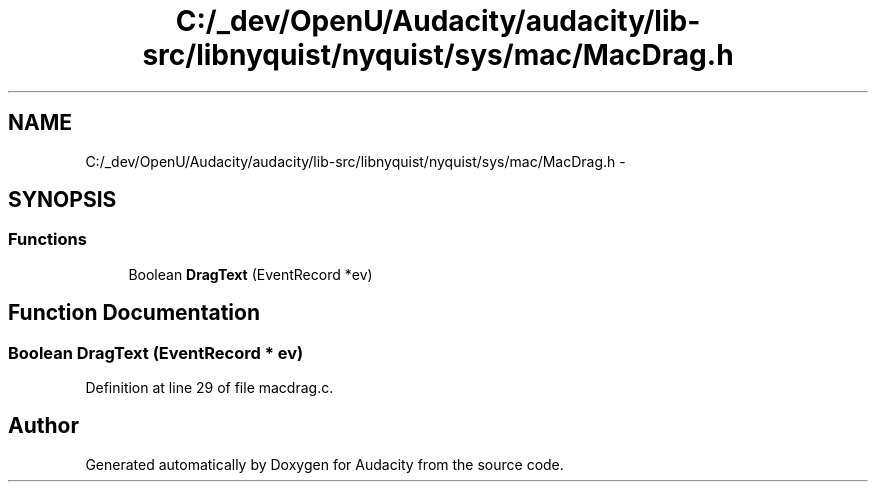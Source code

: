 .TH "C:/_dev/OpenU/Audacity/audacity/lib-src/libnyquist/nyquist/sys/mac/MacDrag.h" 3 "Thu Apr 28 2016" "Audacity" \" -*- nroff -*-
.ad l
.nh
.SH NAME
C:/_dev/OpenU/Audacity/audacity/lib-src/libnyquist/nyquist/sys/mac/MacDrag.h \- 
.SH SYNOPSIS
.br
.PP
.SS "Functions"

.in +1c
.ti -1c
.RI "Boolean \fBDragText\fP (EventRecord *ev)"
.br
.in -1c
.SH "Function Documentation"
.PP 
.SS "Boolean DragText (EventRecord * ev)"

.PP
Definition at line 29 of file macdrag\&.c\&.
.SH "Author"
.PP 
Generated automatically by Doxygen for Audacity from the source code\&.
